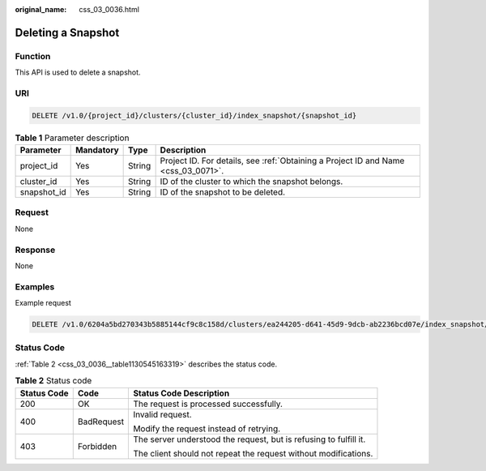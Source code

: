 :original_name: css_03_0036.html

.. _css_03_0036:

Deleting a Snapshot
===================

Function
--------

This API is used to delete a snapshot.

URI
---

.. code-block:: text

   DELETE /v1.0/{project_id}/clusters/{cluster_id}/index_snapshot/{snapshot_id}

.. table:: **Table 1** Parameter description

   +-------------+-----------+--------+------------------------------------------------------------------------------------+
   | Parameter   | Mandatory | Type   | Description                                                                        |
   +=============+===========+========+====================================================================================+
   | project_id  | Yes       | String | Project ID. For details, see :ref:`Obtaining a Project ID and Name <css_03_0071>`. |
   +-------------+-----------+--------+------------------------------------------------------------------------------------+
   | cluster_id  | Yes       | String | ID of the cluster to which the snapshot belongs.                                   |
   +-------------+-----------+--------+------------------------------------------------------------------------------------+
   | snapshot_id | Yes       | String | ID of the snapshot to be deleted.                                                  |
   +-------------+-----------+--------+------------------------------------------------------------------------------------+

Request
-------

None

Response
--------

None

Examples
--------

Example request

.. code-block:: text

   DELETE /v1.0/6204a5bd270343b5885144cf9c8c158d/clusters/ea244205-d641-45d9-9dcb-ab2236bcd07e/index_snapshot/29a2254e-947f-4463-b65a-5f0b17515fae

Status Code
-----------

:ref:`Table 2 <css_03_0036__table1130545163319>` describes the status code.

.. _css_03_0036__table1130545163319:

.. table:: **Table 2** Status code

   +-----------------------+-----------------------+-------------------------------------------------------------------+
   | Status Code           | Code                  | Status Code Description                                           |
   +=======================+=======================+===================================================================+
   | 200                   | OK                    | The request is processed successfully.                            |
   +-----------------------+-----------------------+-------------------------------------------------------------------+
   | 400                   | BadRequest            | Invalid request.                                                  |
   |                       |                       |                                                                   |
   |                       |                       | Modify the request instead of retrying.                           |
   +-----------------------+-----------------------+-------------------------------------------------------------------+
   | 403                   | Forbidden             | The server understood the request, but is refusing to fulfill it. |
   |                       |                       |                                                                   |
   |                       |                       | The client should not repeat the request without modifications.   |
   +-----------------------+-----------------------+-------------------------------------------------------------------+

